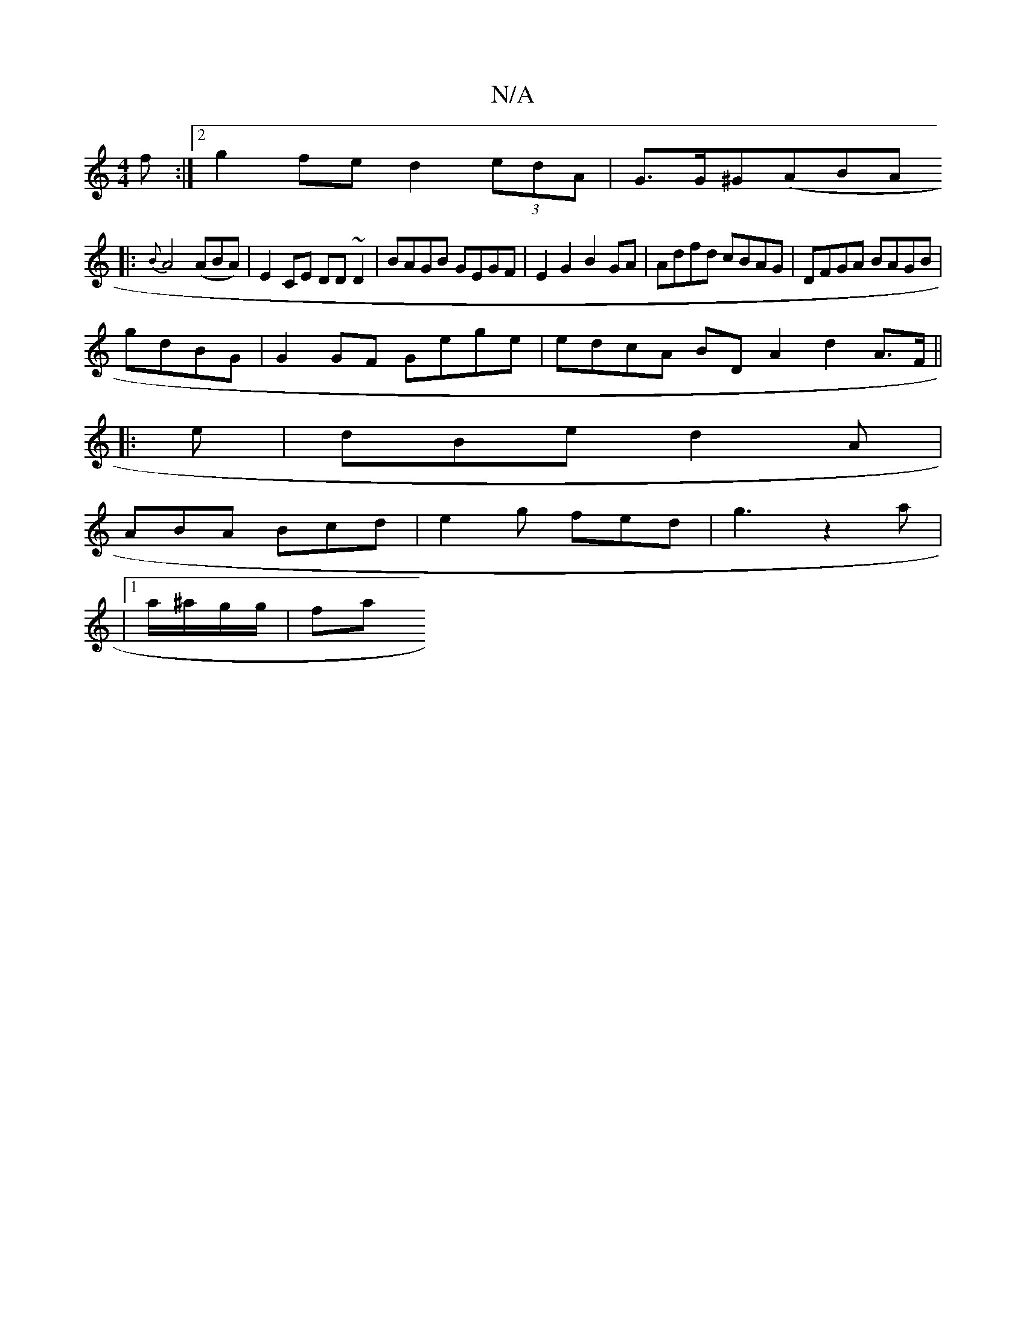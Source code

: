 X:1
T:N/A
M:4/4
R:N/A
K:Cmajor
f :|2 g2fe d2 (3edA | G>G^G(ABA
|:
{B}A4 (ABA) | E2 CE DD ~D2 | BAGB GEGF | E2 G2 B2 GA|Adfd cBAG|DFGA BAGB|
gdBG|G2 GF Gege | edcA BD A2 d2 A>F ||
|:
e|dBe d2A|
ABA Bcd|e2g fed|g3z2a|
|1 a/^a/g/g/|fa